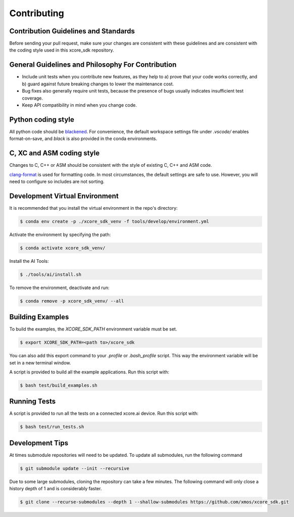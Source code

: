 ############
Contributing
############

*************************************
Contribution Guidelines and Standards
*************************************

Before sending your pull request, make sure your changes are consistent with these guidelines and are consistent with the coding style used in this xcore_sdk repository.

**************************************************
General Guidelines and Philosophy For Contribution
**************************************************

* Include unit tests when you contribute new features, as they help to a) prove that your code works correctly, and b) guard against future breaking changes to lower the maintenance cost.
* Bug fixes also generally require unit tests, because the presence of bugs usually indicates insufficient test coverage.
* Keep API compatibility in mind when you change code.

*******************
Python coding style
*******************

All python code should be `blackened  <https://black.readthedocs.io/en/stable/>`_.
For convenience, the default workspace settings file under `.vscode/` enables format-on-save, and `black` is also provided in the conda environments.

**************************
C, XC and ASM coding style
**************************

Changes to C, C++ or ASM should be consistent with the style of existing C, C++ and ASM code.

`clang-format <https://clang.llvm.org/docs/ClangFormat.html>`__ is used for formatting code.  In most circumstances, the default settings are safe to use.  However, you will need to configure so includes are not sorting.

*******************************
Development Virtual Environment
*******************************

It is recommended that you install the virtual environment in the repo's directory:

.. code-block:: console

    $ conda env create -p ./xcore_sdk_venv -f tools/develop/environment.yml

Activate the environment by specifying the path:

.. code-block:: console

    $ conda activate xcore_sdk_venv/

Install the AI Tools:

.. code-block:: console

    $ ./tools/ai/install.sh

To remove the environment, deactivate and run:

.. code-block:: console

    $ conda remove -p xcore_sdk_venv/ --all

*****************
Building Examples
*****************

To build the examples, the `XCORE_SDK_PATH` environment variable must be set.

.. code-block:: console

    $ export XCORE_SDK_PATH=<path to>/xcore_sdk

You can also add this export command to your `.profile` or `.bash_profile` script. This way the environment variable will be set in a new terminal window.

A script is provided to build all the example applications.  Run this script with:

.. code-block:: console

    $ bash test/build_examples.sh

*************
Running Tests
*************

A script is provided to run all the tests on a connected xcore.ai device.  Run this script with:

.. code-block:: console

    $ bash test/run_tests.sh

****************
Development Tips
****************

At times submodule repositories will need to be updated.  To update all submodules, run the following command

.. code-block:: console

    $ git submodule update --init --recursive

Due to some large submodules, cloning the repository can take a few minutes.  The following command will only close a history depth of 1 and is considerably faster.

.. code-block:: console

    $ git clone --recurse-submodules --depth 1 --shallow-submodules https://github.com/xmos/xcore_sdk.git
